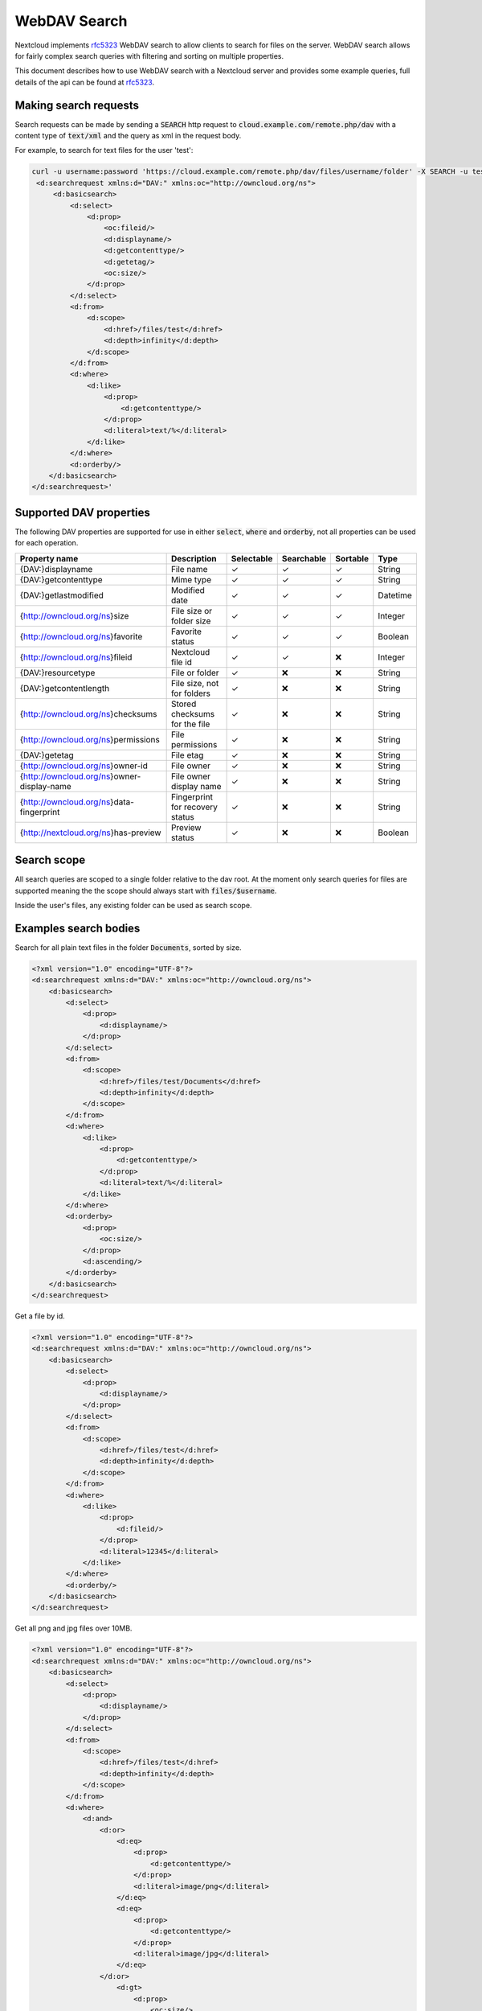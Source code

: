 .. _webdavsearch:

==================
WebDAV Search
==================

Nextcloud implements rfc5323_ WebDAV search to allow clients to search for files on the server.
WebDAV search allows for fairly complex search queries with filtering and sorting on multiple properties.

This document describes how to use WebDAV search with a Nextcloud server and provides some example queries,
full details of the api can be found at rfc5323_.

Making search requests
----------------------

Search requests can be made by sending a :code:`SEARCH` http request to :code:`cloud.example.com/remote.php/dav`
with a content type of :code:`text/xml` and the query as xml in the request body.

For example, to search for text files for the user 'test':

.. code-block:: bash

    curl -u username:password 'https://cloud.example.com/remote.php/dav/files/username/folder' -X SEARCH -u test:test -H "content-Type: text/xml" --data '<?xml version="1.0" encoding="UTF-8"?>
     <d:searchrequest xmlns:d="DAV:" xmlns:oc="http://owncloud.org/ns">
         <d:basicsearch>
             <d:select>
                 <d:prop>
                     <oc:fileid/>
                     <d:displayname/>
                     <d:getcontenttype/>
                     <d:getetag/>
                     <oc:size/>
                 </d:prop>
             </d:select>
             <d:from>
                 <d:scope>
                     <d:href>/files/test</d:href>
                     <d:depth>infinity</d:depth>
                 </d:scope>
             </d:from>
             <d:where>
                 <d:like>
                     <d:prop>
                         <d:getcontenttype/>
                     </d:prop>
                     <d:literal>text/%</d:literal>
                 </d:like>
             </d:where>
             <d:orderby/>
        </d:basicsearch>
    </d:searchrequest>'

Supported DAV properties
------------------------

The following DAV properties are supported for use in either :code:`select`, :code:`where` and :code:`orderby`,
not all properties can be used for each operation.

+----------------------------------------------+---------------------------------+------------+------------+----------+----------+
| Property name                                | Description                     | Selectable | Searchable | Sortable | Type     |
+==============================================+=================================+============+============+==========+==========+
| {DAV:}displayname                            | File name                       | ✓          | ✓          | ✓        | String   |
+----------------------------------------------+---------------------------------+------------+------------+----------+----------+
| {DAV:}getcontenttype                         | Mime type                       | ✓          | ✓          | ✓        | String   |
+----------------------------------------------+---------------------------------+------------+------------+----------+----------+
| {DAV:}getlastmodified                        | Modified date                   | ✓          | ✓          | ✓        | Datetime |
+----------------------------------------------+---------------------------------+------------+------------+----------+----------+
| {http://owncloud.org/ns}size                 | File size or folder size        | ✓          | ✓          | ✓        | Integer  |
+----------------------------------------------+---------------------------------+------------+------------+----------+----------+
| {http://owncloud.org/ns}favorite             | Favorite status                 | ✓          | ✓          | ✓        | Boolean  |
+----------------------------------------------+---------------------------------+------------+------------+----------+----------+
| {http://owncloud.org/ns}fileid               | Nextcloud file id               | ✓          | ✓          |❌        | Integer  |
+----------------------------------------------+---------------------------------+------------+------------+----------+----------+
| {DAV:}resourcetype                           | File or folder                  | ✓          |❌          |❌        | String   |
+----------------------------------------------+---------------------------------+------------+------------+----------+----------+
| {DAV:}getcontentlength                       | File size, not for folders      | ✓          |❌          |❌        | String   |
+----------------------------------------------+---------------------------------+------------+------------+----------+----------+
| {http://owncloud.org/ns}checksums            | Stored checksums for the file   | ✓          |❌          |❌        | String   |
+----------------------------------------------+---------------------------------+------------+------------+----------+----------+
| {http://owncloud.org/ns}permissions          | File permissions                | ✓          |❌          |❌        | String   |
+----------------------------------------------+---------------------------------+------------+------------+----------+----------+
| {DAV:}getetag                                | File etag                       | ✓          |❌          |❌        | String   |
+----------------------------------------------+---------------------------------+------------+------------+----------+----------+
| {http://owncloud.org/ns}owner-id             | File owner                      | ✓          |❌          |❌        | String   |
+----------------------------------------------+---------------------------------+------------+------------+----------+----------+
| {http://owncloud.org/ns}owner-display-name   | File owner display name         | ✓          |❌          |❌        | String   |
+----------------------------------------------+---------------------------------+------------+------------+----------+----------+
| {http://owncloud.org/ns}data-fingerprint     | Fingerprint for recovery status | ✓          |❌          |❌        | String   |
+----------------------------------------------+---------------------------------+------------+------------+----------+----------+
| {http://nextcloud.org/ns}has-preview         | Preview status                  | ✓          |❌          |❌        | Boolean  |
+----------------------------------------------+---------------------------------+------------+------------+----------+----------+

Search scope
------------

All search queries are scoped to a single folder relative to the dav root.
At the moment only search queries for files are supported meaning the the scope should always start with :code:`files/$username`.

Inside the user's files, any existing folder can be used as search scope.

Examples search bodies
----------------------

Search for all plain text files in the folder :code:`Documents`, sorted by size.

.. code-block:: xml

    <?xml version="1.0" encoding="UTF-8"?>
    <d:searchrequest xmlns:d="DAV:" xmlns:oc="http://owncloud.org/ns">
        <d:basicsearch>
            <d:select>
                <d:prop>
                    <d:displayname/>
                </d:prop>
            </d:select>
            <d:from>
                <d:scope>
                    <d:href>/files/test/Documents</d:href>
                    <d:depth>infinity</d:depth>
                </d:scope>
            </d:from>
            <d:where>
                <d:like>
                    <d:prop>
                        <d:getcontenttype/>
                    </d:prop>
                    <d:literal>text/%</d:literal>
                </d:like>
            </d:where>
            <d:orderby>
                <d:prop>
                    <oc:size/>
                </d:prop>
                <d:ascending/>
            </d:orderby>
        </d:basicsearch>
    </d:searchrequest>

Get a file by id.

.. code-block:: xml

    <?xml version="1.0" encoding="UTF-8"?>
    <d:searchrequest xmlns:d="DAV:" xmlns:oc="http://owncloud.org/ns">
        <d:basicsearch>
            <d:select>
                <d:prop>
                    <d:displayname/>
                </d:prop>
            </d:select>
            <d:from>
                <d:scope>
                    <d:href>/files/test</d:href>
                    <d:depth>infinity</d:depth>
                </d:scope>
            </d:from>
            <d:where>
                <d:like>
                    <d:prop>
                        <d:fileid/>
                    </d:prop>
                    <d:literal>12345</d:literal>
                </d:like>
            </d:where>
            <d:orderby/>
        </d:basicsearch>
    </d:searchrequest>

Get all png and jpg files over 10MB.

.. code-block:: xml

    <?xml version="1.0" encoding="UTF-8"?>
    <d:searchrequest xmlns:d="DAV:" xmlns:oc="http://owncloud.org/ns">
        <d:basicsearch>
            <d:select>
                <d:prop>
                    <d:displayname/>
                </d:prop>
            </d:select>
            <d:from>
                <d:scope>
                    <d:href>/files/test</d:href>
                    <d:depth>infinity</d:depth>
                </d:scope>
            </d:from>
            <d:where>
                <d:and>
                    <d:or>
                        <d:eq>
                            <d:prop>
                                <d:getcontenttype/>
                            </d:prop>
                            <d:literal>image/png</d:literal>
                        </d:eq>
                        <d:eq>
                            <d:prop>
                                <d:getcontenttype/>
                            </d:prop>
                            <d:literal>image/jpg</d:literal>
                        </d:eq>
                    </d:or>
                        <d:gt>
                            <d:prop>
                                <oc:size/>
                            </d:prop>
                            <d:literal>10000000</d:literal>
                        </d:gt>
                </d:and>
            </d:where>
            <d:orderby/>
        </d:basicsearch>
    </d:searchrequest>

.. _rfc5323: _https://tools.ietf.org/html/rfc5323
